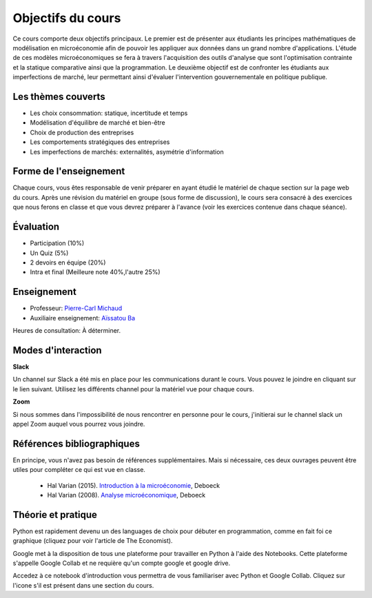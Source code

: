 Objectifs du cours
------------------

Ce cours comporte deux objectifs principaux. Le premier est de présenter aux étudiants les principes mathématiques de modélisation en microéconomie afin de pouvoir les appliquer aux données dans un grand nombre d'applications. L'étude de ces modèles microéconomiques se fera à travers l'acquisition des outils d'analyse que sont l'optimisation contrainte et la statique comparative ainsi que la programmation. Le deuxième objectif est de confronter les étudiants aux imperfections de marché, leur permettant ainsi d'évaluer l'intervention gouvernementale en politique publique.  

Les thèmes couverts
+++++++++++++++++++

-  Les choix consommation: statique, incertitude et temps

-  Modélisation d'équilibre de marché et bien-être

-  Choix de production des entreprises

-  Les comportements stratégiques des entreprises

-  Les imperfections de marchés: externalités, asymétrie d'information

Forme de l'enseignement
+++++++++++++++++++++++

Chaque cours, vous êtes responsable de venir préparer en ayant étudié le matériel de chaque section sur la page web du cours. Après une révision du matériel en groupe (sous forme de discussion), le cours sera consacré à des exercices que nous ferons en classe et que vous devrez préparer à l'avance (voir les exercices contenue dans chaque séance). 

Évaluation
++++++++++

-  Participation (10%)
-  Un Quiz (5%)
-  2 devoirs en équipe (20%)
-  Intra et final (Meilleure note 40%,l'autre 25%)

Enseignement
++++++++++++

- Professeur: `Pierre-Carl Michaud <mailto:pierre-carl.michaud\@hec.ca>`_ 
- Auxiliaire enseignement: `Aïssatou Ba <mailto:aissatou.2.ba@hec.ca>`_ 

Heures de consultation: À déterminer. 

Modes d'interaction
+++++++++++++++++++

.. |slack| image:: /images/slack.png
   :scale: 10%

|slack| **Slack**



Un channel sur Slack  a été mis en place pour les communications durant le cours. Vous pouvez le joindre en cliquant sur le lien suivant. Utilisez les différents channel pour la matériel vue pour chaque cours. 

|zoom| **Zoom**

.. |zoom| image:: /images/zoom.png
   :scale: 10%



Si nous sommes dans l'impossibilité de nous rencontrer en personne pour le cours, j'initierai sur le channel slack un appel Zoom auquel vous pourrez vous joindre. 

Références bibliographiques
+++++++++++++++++++++++++++

En principe, vous n'avez pas besoin de références supplémentaires. Mais si nécessaire, ces deux ouvrages peuvent être utiles pour compléter ce qui est vue en classe.

   -  Hal Varian (2015). `Introduction à la microéconomie <https://www.renaud-bray.com/Livres_Produit.aspx?id=1701460&def=Introduction+%c3%a0+la+micro%c3%a9conomie+8e+%c3%a9d.%2cVARIAN%2c+HAL+R%2c9782804190224>`_, Deboeck

   -  Hal Varian (2008). `Analyse microéconomique <https://www.amazon.ca/-/fr/Varian-Hal-R/dp/2804158233>`_, Deboeck

Théorie et pratique 
+++++++++++++++++++

Python est rapidement devenu un des languages de choix pour débuter en programmation, comme en fait foi ce graphique (cliquez pour voir l'article de The Economist). 

.. |Python| image:: /images/python_economist.png
   :scale: 35%
.. _Python: https://www.economist.com/graphic-detail/2018/07/26/python-is-becoming-the-worlds-most-popular-coding-language

|Python|_

Google met à la disposition de tous une plateforme pour travailler en Python à l'aide des Notebooks. Cette plateforme s'appelle Google Collab et ne requière qu'un compte google et google drive. 

Accedez à ce notebook d'introduction vous permettra de vous familiariser avec Python et Google Collab. Cliquez sur l'icone s'il est présent dans une section du cours. |ImageLink|_

.. |ImageLink| image:: https://colab.research.google.com/assets/colab-badge.svg
.. _ImageLink: https://colab.research.google.com/github/pcmichaud/micro/blob/master/notebooks/DebutPython.ipynb
